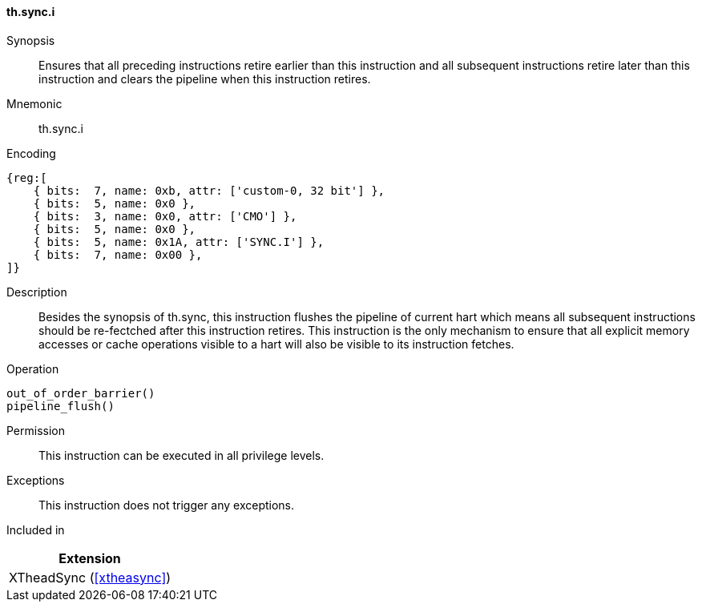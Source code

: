 [#xtheadsync-insns-sync-i,reftext=Synchronization pipeline flush]
==== th.sync.i

Synopsis::
Ensures that all preceding instructions retire earlier than this instruction and all subsequent instructions retire later than this instruction and clears the pipeline when this instruction retires.

Mnemonic::
th.sync.i

Encoding::
[wavedrom, , svg]
....
{reg:[
    { bits:  7, name: 0xb, attr: ['custom-0, 32 bit'] },
    { bits:  5, name: 0x0 },
    { bits:  3, name: 0x0, attr: ['CMO'] },
    { bits:  5, name: 0x0 },
    { bits:  5, name: 0x1A, attr: ['SYNC.I'] },
    { bits:  7, name: 0x00 },
]}
....

Description::
Besides the synopsis of th.sync, this instruction flushes the pipeline of current hart which means all subsequent instructions should be re-fectched after this instruction retires. This instruction is the only mechanism to ensure that all explicit memory accesses or cache operations visible to a hart will also be visible to its instruction fetches.

Operation::
[source,sail]
--
out_of_order_barrier()
pipeline_flush()
--

Permission::
This instruction can be executed in all privilege levels.

Exceptions::
This instruction does not trigger any exceptions.

Included in::
[%header]
|===
|Extension

|XTheadSync (<<#xtheasync>>)
|===
